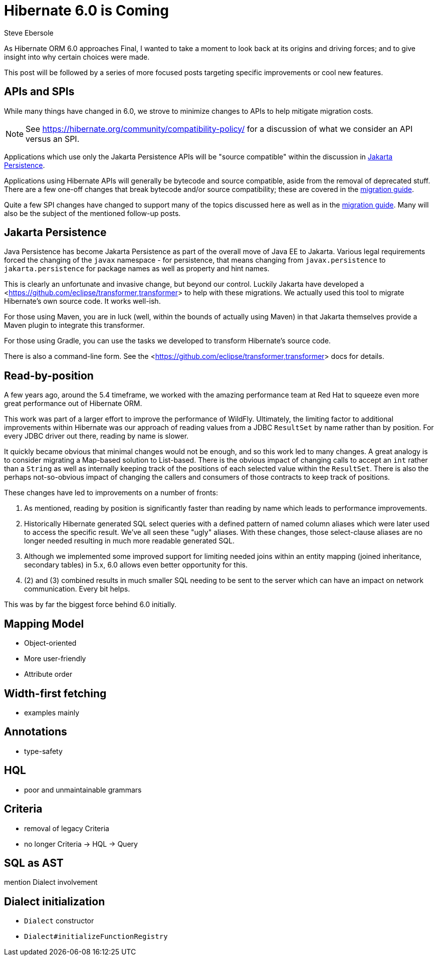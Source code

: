= Hibernate 6.0 is Coming
Steve Ebersole
:awestruct-tags: ["Hibernate ORM"]
:awestruct-layout: blog-post
:docs-url: https://docs.jboss.org/hibernate/orm/6.0
:migration-guide-url: {docs-url}/migration-guide/migration-guide.html
:user-guide-url: {docs-url}/userguide/html_single/Hibernate_User_Guide.html
:jakarta-transformer-url: https://github.com/eclipse/transformer

As Hibernate ORM 6.0 approaches Final, I wanted to take a moment to look back at its origins and
driving forces; and to give insight into why certain choices were made.

This post will be followed by a series of more focused posts targeting specific improvements or
cool new features.


[[api-spi]]
== APIs and SPIs

While many things have changed in 6.0, we strove to minimize changes to APIs to help
mitigate migration costs.

[NOTE]
====
See https://hibernate.org/community/compatibility-policy/ for a discussion of what we consider
an API versus an SPI.
====

Applications which use only the Jakarta Persistence APIs will be "source compatible" within the
discussion in <<jpa>>.

Applications using Hibernate APIs will generally be bytecode and source compatible, aside
from the removal of deprecated stuff.  There are a few one-off changes that break bytecode and/or
source compatibility; these are covered in the <<{migration-guide-url},migration guide>>.

Quite a few SPI changes have changed to support many of the topics discussed here as well as in
the <<{migration-guide-url},migration guide>>.  Many will also be the subject of the mentioned
follow-up posts.


[[jpa]]
== Jakarta Persistence

Java Persistence has become Jakarta Persistence as part of the overall move of Java EE
to Jakarta.  Various legal requirements forced the changing of the `javax` namespace -
for persistence, that means changing from `javax.persistence` to `jakarta.persistence`
for package names as well as property and hint names.

This is clearly an unfortunate and invasive change, but beyond our control.  Luckily Jakarta
have developed a <<{jakarta-transformer-url},transformer>> to help with these migrations.  We actually
used this tool to migrate Hibernate's own source code.  It works well-ish.

For those using Maven, you are in luck (well, within the bounds of actually using Maven) in that
Jakarta themselves provide a Maven plugin to integrate this transformer.

For those using Gradle, you can use the tasks we developed to transform Hibernate's source code.

There is also a command-line form.  See the <<{jakarta-transformer-url},transformer>> docs for details.


[[read-by-position]]
== Read-by-position

A few years ago, around the 5.4 timeframe, we worked with the amazing performance team at Red Hat
to squeeze even more great performance out of Hibernate ORM.

This work was part of a larger effort to improve the performance of WildFly.  Ultimately, the limiting
factor to additional improvements within Hibernate was our approach of reading values from a JDBC
`ResultSet` by name rather than by position.  For every JDBC driver out there, reading by name is slower.

It quickly became obvious that minimal changes would not be enough, and so this work led to many changes.
A great analogy is to consider migrating a Map-based solution to List-based.  There is the obvious impact
of changing calls to accept an `int` rather than a `String` as well as internally keeping track of the
positions of each selected value within the `ResultSet`.  There is also the perhaps not-so-obvious
impact of changing the callers and consumers of those contracts to keep track of positions.

These changes have led to improvements on a number of fronts:

1. As mentioned, reading by position is significantly faster than reading by name which leads to
performance improvements.
2. Historically Hibernate generated SQL select queries with a defined pattern of named column aliases
which were later used to access the specific result.  We've all seen these "ugly" aliases.  With these
changes, those select-clause aliases are no longer needed resulting in much more readable generated
SQL.
3. Although we implemented some improved support for limiting needed joins within an entity mapping
(joined inheritance, secondary tables) in 5.x, 6.0 allows even better opportunity for this.
4. (2) and (3) combined results in much smaller SQL needing to be sent to the server which can
have an impact on network communication.  Every bit helps.

This was by far the biggest force behind 6.0 initially.



[[mapping-model]]
== Mapping Model

- Object-oriented
- More user-friendly
- Attribute order


[[width-first]]
== Width-first fetching

- examples mainly


[[annotations]]
== Annotations

- type-safety


[[hql]]
== HQL

- poor and unmaintainable grammars


[[criteria]]
== Criteria

- removal of legacy Criteria
- no longer Criteria -> HQL -> Query


[[sql-ast]]
== SQL as AST

mention Dialect involvement


[[dialect-init]]
== Dialect initialization

- `Dialect` constructor
- `Dialect#initializeFunctionRegistry`

